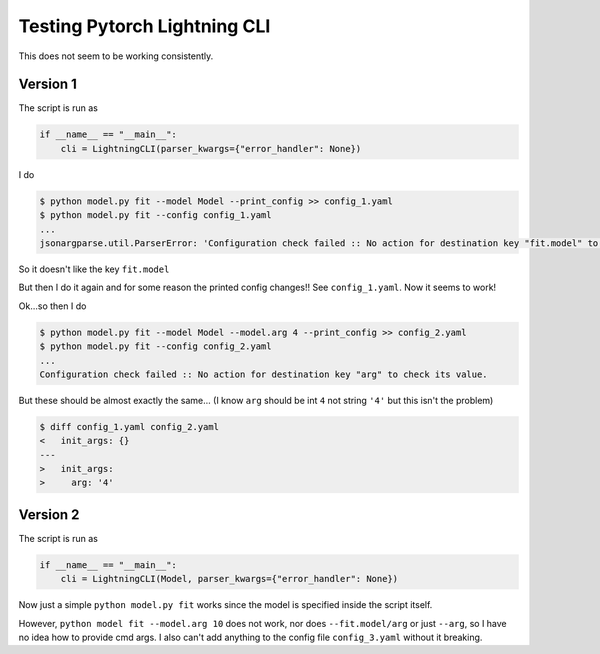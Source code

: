 =============================
Testing Pytorch Lightning CLI
=============================

This does not seem to be working consistently.

---------------
Version 1
---------------

The script is run as

.. code::
    
    if __name__ == "__main__":
        cli = LightningCLI(parser_kwargs={"error_handler": None})

I do

.. code::

    $ python model.py fit --model Model --print_config >> config_1.yaml
    $ python model.py fit --config config_1.yaml
    ...
    jsonargparse.util.ParserError: 'Configuration check failed :: No action for destination key "fit.model" to check its value.'

So it doesn't like the key ``fit.model``

But then I do it again and for some reason the printed config changes!! See ``config_1.yaml``. Now it seems to work!

Ok...so then I do 

.. code::

    $ python model.py fit --model Model --model.arg 4 --print_config >> config_2.yaml
    $ python model.py fit --config config_2.yaml
    ...
    Configuration check failed :: No action for destination key "arg" to check its value.


But these should be almost exactly the same... (I know ``arg`` should be int ``4`` not string ``'4'`` but this isn't the problem)

.. code::

    $ diff config_1.yaml config_2.yaml
    <   init_args: {}
    ---
    >   init_args:
    >     arg: '4'



---------------
Version 2
---------------

The script is run as

.. code::
    
    if __name__ == "__main__":
        cli = LightningCLI(Model, parser_kwargs={"error_handler": None})

Now just a simple ``python model.py fit`` works since the model is specified inside the script itself.

However, ``python model fit --model.arg 10`` does not work, nor does ``--fit.model/arg`` or just ``--arg``, so I have no idea how to provide cmd args. I also can't add anything to the config file ``config_3.yaml`` without it breaking.
